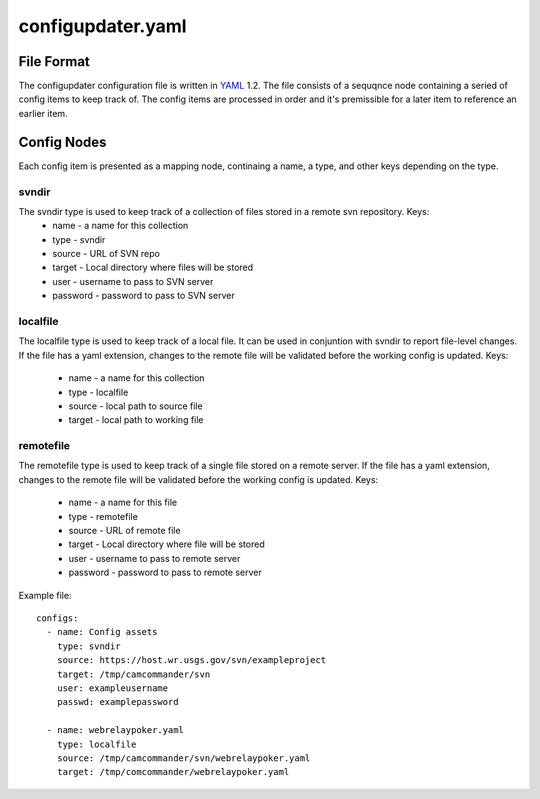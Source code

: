 ******************
configupdater.yaml
******************
.. _configupdater.yaml:

File Format
===========
The configupdater configuration file is written in `YAML <http://www.yaml.org/>`_ 1.2. The file consists of a sequqnce node containing a seried of config items to keep track of. The config items are processed in order and it's premissible for a later item to reference an earlier item.

Config Nodes
============
Each config item is presented as a mapping node, continaing a name, a type, and other keys depending on the type.

svndir
------
The svndir type is used to keep track of a collection of files stored in a remote svn repository. Keys:
  * name - a name for this collection
  * type - svndir
  * source - URL of SVN repo
  * target - Local directory where files will be stored
  * user - username to pass to SVN server
  * password - password to pass to SVN server

localfile
---------
The localfile type is used to keep track of a local file. It can be used in conjuntion with svndir to report file-level changes.
If the file has a yaml extension, changes to the remote file will be validated before the working config is updated.
Keys:
  * name - a name for this collection
  * type - localfile
  * source - local path to source file
  * target - local path to working file

remotefile
----------
The remotefile type is used to keep track of a single file stored on a remote server.
If the file has a yaml extension, changes to the remote file will be validated before the working config is updated.
Keys:
  * name - a name for this file
  * type - remotefile
  * source - URL of remote file 
  * target - Local directory where file will be stored
  * user - username to pass to remote server
  * password - password to pass to remote server

Example file::

    configs:
      - name: Config assets
        type: svndir
        source: https://host.wr.usgs.gov/svn/exampleproject
        target: /tmp/camcommander/svn
        user: exampleusername
        passwd: examplepassword

      - name: webrelaypoker.yaml
        type: localfile
        source: /tmp/camcommander/svn/webrelaypoker.yaml
        target: /tmp/comcommander/webrelaypoker.yaml
